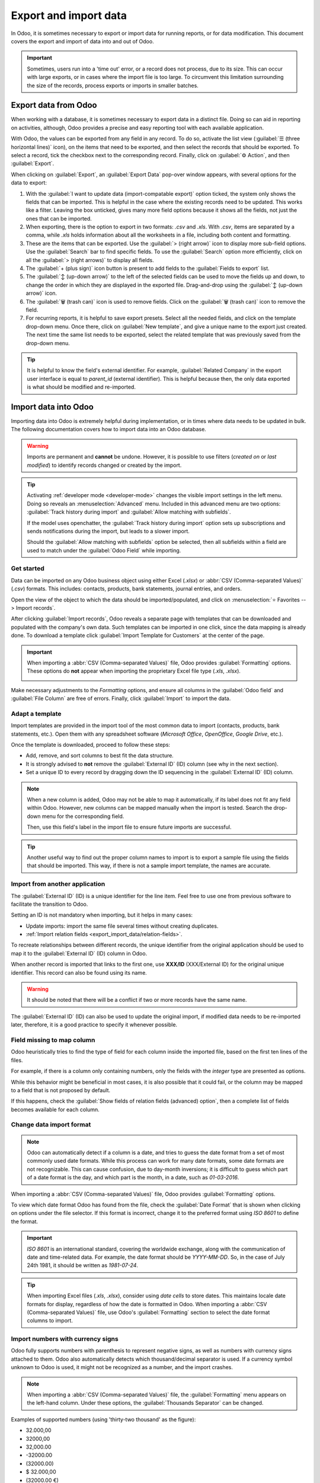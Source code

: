 ======================
Export and import data
======================

In Odoo, it is sometimes necessary to export or import data for running reports, or for data
modification. This document covers the export and import of data into and out of Odoo.

.. important::
   Sometimes, users run into a 'time out' error, or a record does not process, due to its size. This
   can occur with large exports, or in cases where the import file is too large. To circumvent this
   limitation surrounding the size of the records, process exports or imports in smaller batches.

.. _export-data:

Export data from Odoo
=====================

When working with a database, it is sometimes necessary to export data in a distinct file. Doing so
can aid in reporting on activities, although, Odoo provides a precise and easy reporting tool with
each available application.

With Odoo, the values can be exported from any field in any record. To do so, activate the list view
(:guilabel:`☰ (three horizontal lines)` icon), on the items that need to be exported, and then
select the records that should be exported. To select a record, tick the checkbox next to the
corresponding record. Finally, click on :guilabel:`⚙️ Action`, and then :guilabel:`Export`.

.. image:: export_import_data/list-view-export.png
   :align: center
   :alt: View of the different things to enable/click to export data.

When clicking on :guilabel:`Export`, an :guilabel:`Export Data` pop-over window appears, with
several options for the data to export:

.. image:: export_import_data/export-data-overview.png
   :align: center
   :alt: Overview of options to consider when exporting data in Odoo..

#. With the :guilabel:`I want to update data (import-compatable export)` option ticked, the system
   only shows the fields that can be imported. This is helpful in the case where the existing
   records need to be updated. This works like a filter. Leaving the box unticked, gives many more
   field options because it shows all the fields, not just the ones that can be imported.
#. When exporting, there is the option to export in two formats: `.csv` and `.xls`. With `.csv`,
   items are separated by a comma, while `.xls` holds information about all the worksheets in a
   file, including both content and formatting.
#. These are the items that can be exported. Use the :guilabel:`> (right arrow)` icon to display
   more sub-field options. Use the :guilabel:`Search` bar to find specific fields. To use the
   :guilabel:`Search` option more efficiently, click on all the :guilabel:`> (right arrows)` to
   display all fields.
#. The :guilabel:`+ (plus sign)` icon button is present to add fields to the :guilabel:`Fields to
   export` list.
#. The :guilabel:`↕️ (up-down arrow)` to the left of the selected fields can be used to move the
   fields up and down, to change the order in which they are displayed in the exported file.
   Drag-and-drop using the :guilabel:`↕️ (up-down arrow)` icon.
#. The :guilabel:`🗑️ (trash can)` icon is used to remove fields. Click on the :guilabel:`🗑️ (trash
   can)` icon to remove the field.
#. For recurring reports, it is helpful to save export presets. Select all the needed fields, and
   click on the template drop-down menu. Once there, click on :guilabel:`New template`, and give a
   unique name to the export just created. The next time the same list needs to be exported, select
   the related template that was previously saved from the drop-down menu.

.. tip::
   It is helpful to know the field's external identifier. For example, :guilabel:`Related Company`
   in the export user interface is equal to *parent_id* (external identifier). This is helpful
   because then, the only data exported is what should be modified and re-imported.

.. _import-data:

Import data into Odoo
=====================

Importing data into Odoo is extremely helpful during implementation, or in times where data needs to
be updated in bulk. The following documentation covers how to import data into an Odoo database.

.. warning::
   Imports are permanent and **cannot** be undone. However, it is possible to use filters (`created
   on` or `last modified`) to identify records changed or created by the import.

.. tip::
   Activating :ref:`developer mode <developer-mode>` changes the visible import settings in the left
   menu. Doing so reveals an :menuselection:`Advanced` menu. Included in this advanced menu are two
   options: :guilabel:`Track history during import` and :guilabel:`Allow matching with subfields`.

   .. image:: export_import_data/advanced-import.png
      :align: center
      :alt: Advanced import options when developer mode is activated.

   If the model uses openchatter, the :guilabel:`Track history during import` option sets up
   subscriptions and sends notifications during the import, but leads to a slower import.

   Should the :guilabel:`Allow matching with subfields` option be selected, then all subfields
   within a field are used to match under the :guilabel:`Odoo Field` while importing.

Get started
-----------

Data can be imported on any Odoo business object using either Excel (`.xlsx`) or :abbr:`CSV
(Comma-separated Values)` (`.csv`) formats. This includes: contacts, products, bank statements,
journal entries, and orders.

Open the view of the object to which the data should be imported/populated, and click on
:menuselection:`⭐ Favorites --> Import records`.

.. image:: export_import_data/import-button.png
   :align: center
   :alt:  Favorites menu revealed with the import records option highlighted.

After clicking :guilabel:`Import records`, Odoo reveals a separate page with templates that can be
downloaded and populated with the company's own data. Such templates can be imported in one click,
since the data mapping is already done. To download a template click :guilabel:`Import Template for
Customers` at the center of the page.

.. important::
   When importing a :abbr:`CSV (Comma-separated Values)` file, Odoo provides :guilabel:`Formatting`
   options. These options do **not** appear when importing the proprietary Excel file type (`.xls`,
   `.xlsx`).

   .. image:: export_import_data/formatting.png
      :align: center
      :alt: Formatting options presented when a CVS file is imported in Odoo.

Make necessary adjustments to the *Formatting* options, and ensure all columns in the
:guilabel:`Odoo field` and :guilabel:`File Column` are free of errors. Finally, click
:guilabel:`Import` to import the data.

Adapt a template
----------------

Import templates are provided in the import tool of the most common data to import (contacts,
products, bank statements, etc.). Open them with any spreadsheet software (*Microsoft Office*,
*OpenOffice*, *Google Drive*, etc.).

Once the template is downloaded, proceed to follow these steps:

- Add, remove, and sort columns to best fit the data structure.
- It is strongly advised to **not** remove the :guilabel:`External ID` (ID) column (see why in the
  next section).
- Set a unique ID to every record by dragging down the ID sequencing in the :guilabel:`External ID`
  (ID) column.

.. image:: export_import_data/dragdown.gif
   :align: center
   :alt: An animation of the mouse dragging down the ID column, so each record has a unique ID.

.. note::
   When a new column is added, Odoo may not be able to map it automatically, if its label does not
   fit any field within Odoo. However, new columns can be mapped manually when the import is tested.
   Search the drop-down menu for the corresponding field.

   .. image:: export_import_data/field_list.png
      :align: center
      :alt: Drop-down menu expanded in the initial import screen on Odoo.

   Then, use this field's label in the import file to ensure future imports are successful.

.. tip::
   Another useful way to find out the proper column names to import is to export a sample file
   using the fields that should be imported. This way, if there is not a sample import template,
   the names are accurate.

Import from another application
-------------------------------

The :guilabel:`External ID` (ID) is a unique identifier for the line item. Feel free to use one
from previous software to facilitate the transition to Odoo.

Setting an ID is not mandatory when importing, but it helps in many cases:

- Update imports: import the same file several times without creating duplicates.
- :ref:`Import relation fields <export_import_data/relation-fields>`.

To recreate relationships between different records, the unique identifier from the original
application should be used to map it to the :guilabel:`External ID` (ID) column in Odoo.

When another record is imported that links to the first one, use **XXX/ID** (XXX/External ID) for
the original unique identifier. This record can also be found using its name.

.. warning::
   It should be noted that there will be a conflict if two or more records have the same name.

The :guilabel:`External ID` (ID) can also be used to update the original import, if modified data
needs to be re-imported later, therefore, it is a good practice to specify it whenever possible.

Field missing to map column
---------------------------

Odoo heuristically tries to find the type of field for each column inside the imported file, based
on the first ten lines of the files.

For example, if there is a column only containing numbers, only the fields with the *integer* type
are presented as options.

While this behavior might be beneficial in most cases, it is also possible that it could fail, or
the column may be mapped to a field that is not proposed by default.

If this happens, check the :guilabel:`Show fields of relation fields (advanced) option`, then a
complete list of fields becomes available for each column.

.. image:: export_import_data/field_list.png
   :align: center
   :alt: Searching for the field to match the tax column.

Change data import format
-------------------------

.. note::
   Odoo can automatically detect if a column is a date, and tries to guess the date format from a
   set of most commonly used date formats. While this process can work for many date formats, some
   date formats are not recognizable. This can cause confusion, due to day-month inversions; it is
   difficult to guess which part of a date format is the day, and which part is the month, in a
   date, such as `01-03-2016`.

When importing a :abbr:`CSV (Comma-separated Values)` file, Odoo provides :guilabel:`Formatting`
options.

To view which date format Odoo has found from the file, check the :guilabel:`Date Format` that is
shown when clicking on options under the file selector. If this format is incorrect, change it to
the preferred format using *ISO 8601* to define the format.

.. important::
   *ISO 8601* is an international standard, covering the worldwide exchange, along with the
   communication of date and time-related data. For example, the date format should be `YYYY-MM-DD`.
   So, in the case of July 24th 1981, it should be written as `1981-07-24`.

.. tip::
   When importing Excel files (`.xls`, `.xlsx`), consider using *date cells* to store dates. This
   maintains locale date formats for display, regardless of how the date is formatted in Odoo. When
   importing a :abbr:`CSV (Comma-separated Values)` file, use Odoo's :guilabel:`Formatting` section
   to select the date format columns to import.

Import numbers with currency signs
----------------------------------

Odoo fully supports numbers with parenthesis to represent negative signs, as well as numbers with
currency signs attached to them. Odoo also automatically detects which thousand/decimal separator is
used. If a currency symbol unknown to Odoo is used, it might not be recognized as a number, and the
import crashes.

.. note::
   When importing a :abbr:`CSV (Comma-separated Values)` file, the :guilabel:`Formatting` menu
   appears on the left-hand column. Under these options, the :guilabel:`Thousands Separator` can be
   changed.

Examples of supported numbers (using 'thirty-two thousand' as the figure):

- 32.000,00
- 32000,00
- 32,000.00
- -32000.00
- (32000.00)
- $ 32.000,00
- (32000.00 €)

Example that will not work:

- ABC 32.000,00
- $ (32.000,00)

.. important::
   A :guilabel:`() (parenthesis)` around the number indicates that the number is a negative value.
   The currency symbol **must** be placed within the parenthesis for Odoo to recognize it as a
   negative currency value.

Import preview table not displayed correctly
--------------------------------------------

By default, the import preview is set on commas as field separators, and quotation marks as text
delimiters. If the :abbr:`CSV (Comma-separated Values)` file does not have these settings, modify
the :guilabel:`Formatting` options (displayed under the :guilabel:`Import` :abbr:`CSV
(Comma-separated Values)` file bar after selecting the :abbr:`CSV (Comma-separated Values)` file).

.. important::
   If the :abbr:`CSV (Comma-separated Values)` file has a tabulation as a separator, Odoo does
   **not** detect the separations. The file format options need to be modified in the spreadsheet
   application. See the following :ref:`Change CSV file format <export_import_data/change-csv>`
   section.

.. _export_import_data/change-csv:

Change CSV file format in spreadsheet application
-------------------------------------------------

When editing and saving :abbr:`CSV (Comma-separated Values)` files in spreadsheet applications, the
computer's regional settings are applied for the separator and delimiter. Odoo suggests using
*OpenOffice* or *LibreOffice*, as both applications allow modifications of all three options (from
*LibreOffice* application, go to :menuselection:`'Save As' dialog box --> Check the box 'Edit filter
settings' --> Save`).

Microsoft Excel can modify the encoding when saving (:menuselection:`'Save As' dialog box -->
'Tools' drop-down menu --> Encoding tab`).

Difference between Database ID and External ID
----------------------------------------------

Some fields define a relationship with another object. For example, the country of a contact is a
link to a record of the 'Country' object. When such fields are imported, Odoo has to recreate links
between the different records. To help import such fields, Odoo provides three mechanisms.

.. important::
   **Only one** mechanism should be used per field that is imported.

For example, to reference the country of a contact, Odoo proposes three different fields to import:

- :guilabel:`Country`: the name or code of the country
- :guilabel:`Country/Database ID`: the unique Odoo ID for a record, defined by the ID PostgreSQL
  column
- :guilabel:`Country/External ID`: the ID of this record referenced in another application (or the
  `.XML` file that imported it)

For the country of Belgium, for example, use one of these three ways to import:

- :guilabel:`Country`: `Belgium`
- :guilabel:`Country/Database ID`: `21`
- :guilabel:`Country/External ID`: `base.be`

According to the company's need, use one of these three ways to reference records in relations. Here
is an example when one or the other should be used, according to the need:

- Use :guilabel:`Country`: this is the easiest way when data comes from :abbr:`CSV (Comma-separated
  Values)` files that have been created manually.
- Use :guilabel:`Country/Database ID`: this should rarely be used. It is mostly used by developers
  as the main advantage is to never have conflicts (there may be several records with the same name,
  but they always have a unique Database ID)
- Use :guilabel:`Country/External ID`: use *External ID* when importing data from a third-party
  application.

When *External IDs* are used, import :abbr:`CSV (Comma-separated Values)` files with the
:guilabel:`External ID` (ID) column defining the *External ID* of each record that is imported.
Then, a reference can be made to that record with columns, like `Field/External ID`. The following
two :abbr:`CSV (Comma-separated Values)` files provide an example for products and their categories.

- :download:`CSV file for categories
  <export_import_data/External_id_3rd_party_application_product_categories.csv>`
- :download:`CSV file for Products
  <export_import_data/External_id_3rd_party_application_products.csv>`

.. _export_import_data/relation-fields:

Import relation fields
----------------------

An Odoo object is always related to many other objects (e.g. a product is linked to product
categories, attributes, vendors, etc.). To import those relations, the records of the related object
need to be imported first, from their own list menu.

This can be achieved by using either the name of the related record, or its ID, depending on the
circumstances. The ID is expected when two records have the same name. In such a case add `/ ID`
at the end of the column title (e.g. for product attributes: `Product Attributes / Attribute / ID`).

Options for multiple matches on fields
~~~~~~~~~~~~~~~~~~~~~~~~~~~~~~~~~~~~~~

If, for example, there are two product categories with the child name `Sellable` (e.g. `Misc.
Products/Sellable` & `Other Products/Sellable`), the validation is halted, but the data may still be
imported. However, Odoo recommends that the data is not imported because it will all be linked to
the first `Sellable` category found in the *Product Category* list (`Misc. Products/Sellable`).
Odoo, instead, recommends modifying one of the duplicate's values, or the product category
hierarchy.

However, if the company does not wish to change the configuration of product categories, Odoo
recommends making use of the *External ID* for this field, 'Category'.

Import many2many relationship fields
~~~~~~~~~~~~~~~~~~~~~~~~~~~~~~~~~~~~

The tags should be separated by a comma, without any spacing. For example, if a customer needs to be
linked to both tags: `Manufacturer` and `Retailer` then 'Manufacturer,Retailer' needs to be encoded
in the same column of the :abbr:`CSV (Comma-separated Values)` file.

- :download:`CSV file for Manufacturer, Retailer <export_import_data/m2m_customers_tags.csv>`

Import one2many relationships
~~~~~~~~~~~~~~~~~~~~~~~~~~~~~

If a company wants to import a sales order with several order lines, a specific row **must** be
reserved in the :abbr:`CSV (Comma-separated Values)` file for each order line. The first order line
is imported on the same row as the information relative to order. Any additional lines need an
additional row that does not have any information in the fields relative to the order.

As an example, here is a :abbr:`CSV (Comma-separated Values)` file of some quotations that can be
imported, based on demo data:

- :download:`File for some Quotations
  <export_import_data/purchase.order_functional_error_line_cant_adpat.csv>`

The following :abbr:`CSV (Comma-separated Values)` file shows how to import purchase orders with
their respective purchase order lines:

- :download:`Purchase orders with their respective purchase order lines
  <export_import_data/o2m_purchase_order_lines.csv>`

The following :abbr:`CSV (Comma-separated Values)` file shows how to import customers and their
respective contacts:

- :download:`Customers and their respective contacts
  <export_import_data/o2m_customers_contacts.csv>`

Import records several times
----------------------------

If an imported file contains one of the columns: :guilabel:`External ID` or :guilabel:`Database ID`,
records that have already been imported are modified, instead of being created. This is extremely
useful as it allows users to import the same :abbr:`CSV (Comma-separated Values)` file several
times, while having made some changes in between two imports.

Odoo takes care of creating or modifying each record, depending if it is new or not.

This feature allows a company to use the *Import/Export tool* in Odoo to modify a batch of records
in a spreadsheet application.

Value not provided for a specific field
---------------------------------------

If all fields are not set in the CSV file, Odoo assigns the default value for every non-defined
field. But, if fields are set with empty values in the :abbr:`CSV (Comma-separated Values)` file,
Odoo sets the empty value in the field, instead of assigning the default value.

Export/import different tables from an SQL application to Odoo
--------------------------------------------------------------

If data needs to be imported from different tables, relations need to be recreated between records
belonging to different tables. For instance, if companies and people are imported, the link between
each person and the company they work for needs to be recreated.

To manage relations between tables, use the `External ID` facilities of Odoo. The `External ID` of a
record is the unique identifier of this record in another application. The `External ID` must be
unique across all records of all objects. It is a good practice to prefix this `External ID` with
the name of the application or table. (like, 'company_1', 'person_1' - instead of '1')

As an example, suppose there is an SQL database with two tables that are to be imported: companies
and people. Each person belongs to one company, so the link between a person and the company they
work for must be recreated.

Test this example, with a :download:`sample of a PostgreSQL database
<export_import_data/database_import_test.sql>`.

First, export all companies and their *External ID*. In PSQL, write the following command:

.. code-block:: sh

   > copy (select 'company_'||id as "External ID",company_name as "Name",'True' as "Is a Company" from companies) TO '/tmp/company.csv' with CSV HEADER;

This SQL command creates the following :abbr:`CSV (Comma-separated Values)` file:

.. code-block:: text

   External ID,Name,Is a Company
   company_1,Bigees,True
   company_2,Organi,True
   company_3,Boum,True

To create the :abbr:`CSV (Comma-separated Values)` file for people linked to companies, use the
following SQL command in PSQL:

.. code-block:: sh

    > copy (select 'person_'||id as "External ID",person_name as "Name",'False' as "Is a Company",'company_'||company_id as "Related Company/External ID" from persons) TO '/tmp/person.csv' with CSV

It produces the following :abbr:`CSV (Comma-separated Values)` file:

.. code-block:: text

   External ID,Name,Is a Company,Related Company/External ID
   person_1,Fabien,False,company_1
   person_2,Laurence,False,company_1
   person_3,Eric,False,company_2
   person_4,Ramsy,False,company_3

In this file, Fabien and Laurence are working for the Bigees company (`company_1`), and Eric is
working for the Organi company. The relation between people and companies is done using the
*External ID* of the companies. The *External ID* is prefixed by the name of the table to avoid a
conflict of ID between people and companies (`person_1` and `company_1`, who shared the same ID 1 in
the original database).

The two files produced are ready to be imported in Odoo without any modifications. After having
imported these two :abbr:`CSV (Comma-separated Values)` files, there are four contacts and three
companies (the first two contacts are linked to the first company). Keep in mind to first import
the companies, and then the people.
